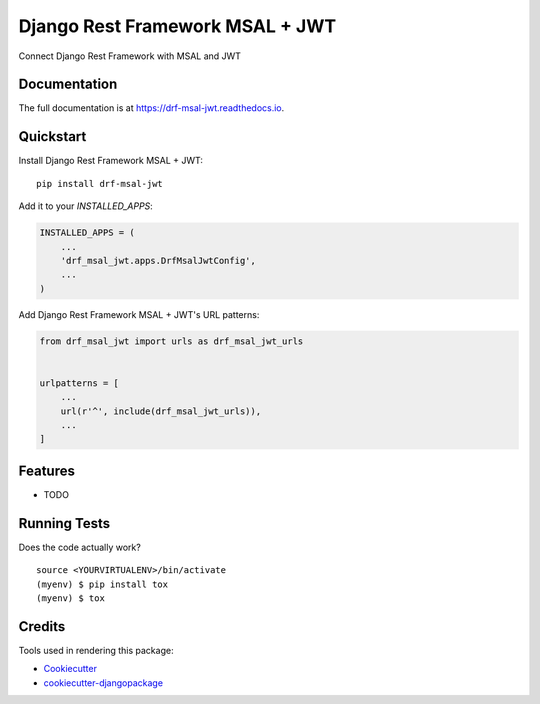 =============================
Django Rest Framework MSAL + JWT
=============================

.. image:: https://badge.fury.io/py/drf-msal-jwt.svg
    :target: https://badge.fury.io/py/drf-msal-jwt

.. image:: https://travis-ci.org/narongdejsrn/drf-msal-jwt.svg?branch=master
    :target: https://travis-ci.org/narongdejsrn/drf-msal-jwt

.. image:: https://codecov.io/gh/narongdejsrn/drf-msal-jwt/branch/master/graph/badge.svg
    :target: https://codecov.io/gh/narongdejsrn/drf-msal-jwt

Connect Django Rest Framework with MSAL and JWT

Documentation
-------------

The full documentation is at https://drf-msal-jwt.readthedocs.io.

Quickstart
----------

Install Django Rest Framework MSAL + JWT::

    pip install drf-msal-jwt

Add it to your `INSTALLED_APPS`:

.. code-block:: python

    INSTALLED_APPS = (
        ...
        'drf_msal_jwt.apps.DrfMsalJwtConfig',
        ...
    )

Add Django Rest Framework MSAL + JWT's URL patterns:

.. code-block:: python

    from drf_msal_jwt import urls as drf_msal_jwt_urls


    urlpatterns = [
        ...
        url(r'^', include(drf_msal_jwt_urls)),
        ...
    ]

Features
--------

* TODO

Running Tests
-------------

Does the code actually work?

::

    source <YOURVIRTUALENV>/bin/activate
    (myenv) $ pip install tox
    (myenv) $ tox

Credits
-------

Tools used in rendering this package:

*  Cookiecutter_
*  `cookiecutter-djangopackage`_

.. _Cookiecutter: https://github.com/audreyr/cookiecutter
.. _`cookiecutter-djangopackage`: https://github.com/pydanny/cookiecutter-djangopackage
